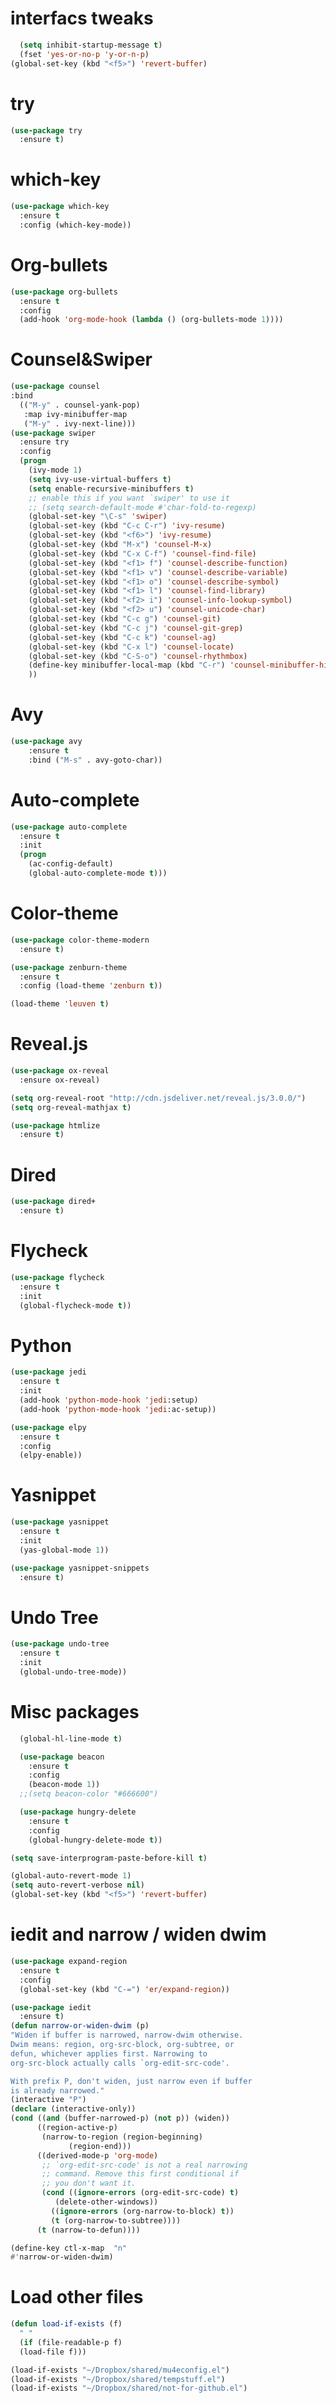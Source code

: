 * interfacs tweaks
#+BEGIN_SRC emacs-lisp
    (setq inhibit-startup-message t)
    (fset 'yes-or-no-p 'y-or-n-p)
  (global-set-key (kbd "<f5>") 'revert-buffer)

#+END_SRC

#+RESULTS:
: revert-buffer

* try
#+BEGIN_SRC emacs-lisp
(use-package try
  :ensure t)
#+END_SRC
* which-key
#+BEGIN_SRC emacs-lisp
(use-package which-key
  :ensure t
  :config (which-key-mode))
#+END_SRC

#+RESULTS:
: t

* Org-bullets
#+BEGIN_SRC emacs-lisp
(use-package org-bullets
  :ensure t
  :config
  (add-hook 'org-mode-hook (lambda () (org-bullets-mode 1))))
#+END_SRC

#+RESULTS:
: t

* Counsel&Swiper
#+BEGIN_SRC emacs-lisp
  (use-package counsel
  :bind
    (("M-y" . counsel-yank-pop)
     :map ivy-minibuffer-map
     ("M-y" . ivy-next-line)))
  (use-package swiper
    :ensure try
    :config
    (progn
      (ivy-mode 1)
      (setq ivy-use-virtual-buffers t)
      (setq enable-recursive-minibuffers t)
      ;; enable this if you want `swiper' to use it
      ;; (setq search-default-mode #'char-fold-to-regexp)
      (global-set-key "\C-s" 'swiper)
      (global-set-key (kbd "C-c C-r") 'ivy-resume)
      (global-set-key (kbd "<f6>") 'ivy-resume)
      (global-set-key (kbd "M-x") 'counsel-M-x)
      (global-set-key (kbd "C-x C-f") 'counsel-find-file)
      (global-set-key (kbd "<f1> f") 'counsel-describe-function)
      (global-set-key (kbd "<f1> v") 'counsel-describe-variable)
      (global-set-key (kbd "<f1> o") 'counsel-describe-symbol)
      (global-set-key (kbd "<f1> l") 'counsel-find-library)
      (global-set-key (kbd "<f2> i") 'counsel-info-lookup-symbol)
      (global-set-key (kbd "<f2> u") 'counsel-unicode-char)
      (global-set-key (kbd "C-c g") 'counsel-git)
      (global-set-key (kbd "C-c j") 'counsel-git-grep)
      (global-set-key (kbd "C-c k") 'counsel-ag)
      (global-set-key (kbd "C-x l") 'counsel-locate)
      (global-set-key (kbd "C-S-o") 'counsel-rhythmbox)
      (define-key minibuffer-local-map (kbd "C-r") 'counsel-minibuffer-history)
      ))
#+END_SRC

#+RESULTS:
: t

* Avy
#+BEGIN_SRC emacs-lisp
(use-package avy
    :ensure t
    :bind ("M-s" . avy-goto-char))
#+END_SRC

#+RESULTS:
: avy-goto-char

* Auto-complete
#+BEGIN_SRC emacs-lisp
(use-package auto-complete
  :ensure t
  :init
  (progn
    (ac-config-default)
    (global-auto-complete-mode t)))
#+END_SRC
* Color-theme
#+BEGIN_SRC emacs-lisp
  (use-package color-theme-modern
    :ensure t)

  (use-package zenburn-theme
    :ensure t
    :config (load-theme 'zenburn t))

  (load-theme 'leuven t)
#+END_SRC

#+RESULTS:
: t
* Reveal.js
#+BEGIN_SRC emacs-lisp
  (use-package ox-reveal
    :ensure ox-reveal)

  (setq org-reveal-root "http://cdn.jsdeliver.net/reveal.js/3.0.0/")
  (setq org-reveal-mathjax t)

  (use-package htmlize
    :ensure t)
#+END_SRC

#+RESULTS:
* Dired
#+BEGIN_SRC emacs-lisp
  (use-package dired+
    :ensure t)
#+END_SRC

#+RESULTS:
* Flycheck
  #+BEGIN_SRC emacs-lisp
    (use-package flycheck
      :ensure t
      :init
      (global-flycheck-mode t))
#+END_SRC

#+RESULTS:
* Python
#+BEGIN_SRC emacs-lisp
  (use-package jedi
    :ensure t
    :init
    (add-hook 'python-mode-hook 'jedi:setup)
    (add-hook 'python-mode-hook 'jedi:ac-setup))

  (use-package elpy
    :ensure t
    :config
    (elpy-enable))
#+END_SRC

#+RESULTS:
: t
* Yasnippet
#+BEGIN_SRC emacs-lisp
  (use-package yasnippet
    :ensure t
    :init
    (yas-global-mode 1))

  (use-package yasnippet-snippets
    :ensure t)
#+END_SRC

#+RESULTS:
* Undo Tree
#+BEGIN_SRC emacs-lisp
  (use-package undo-tree
    :ensure t
    :init
    (global-undo-tree-mode))
#+END_SRC

#+RESULTS:
* Misc packages
#+BEGIN_SRC emacs-lisp
    (global-hl-line-mode t)

    (use-package beacon
      :ensure t
      :config
      (beacon-mode 1))
    ;;(setq beacon-color "#666600")

    (use-package hungry-delete
      :ensure t
      :config
      (global-hungry-delete-mode t))

  (setq save-interprogram-paste-before-kill t)

  (global-auto-revert-mode 1)
  (setq auto-revert-verbose nil)
  (global-set-key (kbd "<f5>") 'revert-buffer)

#+END_SRC

#+RESULTS:
: revert-buffer
* iedit and narrow / widen dwim
#+BEGIN_SRC emacs-lisp
    (use-package expand-region
      :ensure t
      :config
      (global-set-key (kbd "C-=") 'er/expand-region))

    (use-package iedit
      :ensure t)
    (defun narrow-or-widen-dwim (p)
	"Widen if buffer is narrowed, narrow-dwim otherwise.
    Dwim means: region, org-src-block, org-subtree, or
    defun, whichever applies first. Narrowing to
    org-src-block actually calls `org-edit-src-code'.

    With prefix P, don't widen, just narrow even if buffer
    is already narrowed."
	(interactive "P")
	(declare (interactive-only))
	(cond ((and (buffer-narrowed-p) (not p)) (widen))
	      ((region-active-p)
	       (narrow-to-region (region-beginning)
				 (region-end)))
	      ((derived-mode-p 'org-mode)
	       ;; `org-edit-src-code' is not a real narrowing
	       ;; command. Remove this first conditional if
	       ;; you don't want it.
	       (cond ((ignore-errors (org-edit-src-code) t)
		      (delete-other-windows))
		     ((ignore-errors (org-narrow-to-block) t))
		     (t (org-narrow-to-subtree))))
	      (t (narrow-to-defun))))

    (define-key ctl-x-map  "n"
	#'narrow-or-widen-dwim)

#+END_SRC

#+RESULTS:
: narrow-or-widen-dwim

* Load other files
#+BEGIN_SRC emacs-lisp
  (defun load-if-exists (f)
    " "
    (if (file-readable-p f)
	(load-file f)))

  (load-if-exists "~/Dropbox/shared/mu4econfig.el")
  (load-if-exists "~/Dropbox/shared/tempstuff.el")
  (load-if-exists "~/Dropbox/shared/not-for-github.el")
#+END_SRC

#+RESULTS:

